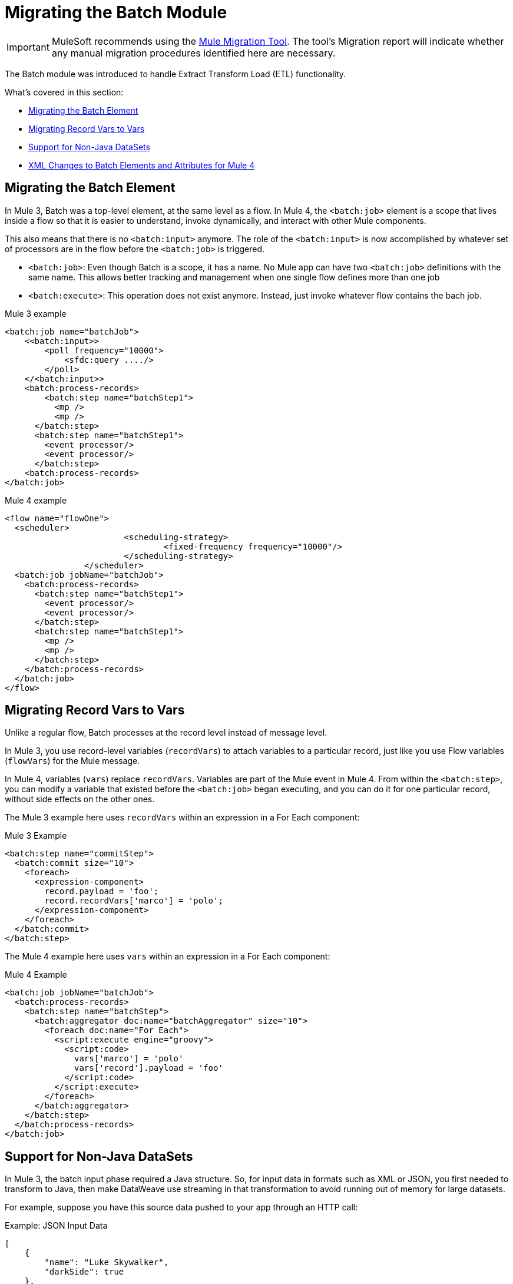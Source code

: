 = Migrating the Batch Module
// sme: MG, author: sduke?

IMPORTANT: MuleSoft recommends using the link:migration-tool[Mule Migration Tool].
The tool's Migration report will indicate whether any manual migration procedures identified here are necessary.

// Explain generally how and why things changed between Mule 3 and Mule 4.
The Batch module was introduced to handle Extract Transform Load (ETL) functionality.

What's covered in this section:

* <<batch_scope>>
* <<record_var>>
* <<non_java_datasets>>
* <<xml_changes>>

[[batch_scope]]
== Migrating the Batch Element

In Mule 3, Batch was a top-level element, at the same level as a flow. In Mule 4, the `<batch:job>` element is a scope that lives inside a flow so that it is easier to understand, invoke dynamically, and interact with other Mule components.

// TODO: WHERE IS THIS? link:mule-4-batch-module[Mule 4 Batch Module]

This also means that there is no `<batch:input>` anymore. The role of the `<batch:input>` is now accomplished by whatever set of processors are in the flow before the `<batch:job>` is triggered.

* `<batch:job>`: Even though Batch is a scope, it has a name. No Mule app can have two `<batch:job>` definitions with the same name. This allows better tracking and management when one single flow defines more than one job

* `<batch:execute>`: This operation does not exist anymore. Instead, just invoke whatever flow contains the bach job.

.Mule 3 example
[source,xml, linenums]
----
<batch:job name="batchJob">
    <<batch:input>>
        <poll frequency="10000">
            <sfdc:query ..../>
        </poll>
    </<batch:input>>
    <batch:process-records>
        <batch:step name="batchStep1">
          <mp />
          <mp />
      </batch:step>
      <batch:step name="batchStep1">
        <event processor/>
        <event processor/>
      </batch:step>
    <batch:process-records>
</batch:job>
----

.Mule 4 example
[source,xml, linenums]
----
<flow name="flowOne">
  <scheduler>
			<scheduling-strategy>
				<fixed-frequency frequency="10000"/>
			</scheduling-strategy>
		</scheduler>
  <batch:job jobName="batchJob">
    <batch:process-records>
      <batch:step name="batchStep1">
        <event processor/>
        <event processor/>
      </batch:step>
      <batch:step name="batchStep1">
        <mp />
        <mp />
      </batch:step>
    </batch:process-records>
  </batch:job>
</flow>
----

[[record_var]]
== Migrating Record Vars to Vars

Unlike a regular flow, Batch processes at the record level instead of message level.

In Mule 3, you use record-level variables (`recordVars`) to attach variables to a particular record, just like you use Flow variables (`flowVars`) for the Mule message.

In Mule 4, variables (`vars`) replace `recordVars`. Variables are part of the Mule event in Mule 4. From within the `<batch:step>`, you can modify a variable that existed before the `<batch:job>` began executing, and you can do it for one particular record, without side effects on the other ones.

The Mule 3 example here uses `recordVars` within an expression in a For Each component:

.Mule 3 Example
[source,xml, linenums]
----
<batch:step name="commitStep">
  <batch:commit size="10">
    <foreach>
      <expression-component>
        record.payload = 'foo';
        record.recordVars['marco'] = 'polo';
      </expression-component>
    </foreach>
  </batch:commit>
</batch:step>
----

The Mule 4 example here uses `vars` within an expression in a For Each component:

.Mule 4 Example
[source,xml, linenums]
----
<batch:job jobName="batchJob">
  <batch:process-records>
    <batch:step name="batchStep">
      <batch:aggregator doc:name="batchAggregator" size="10">
        <foreach doc:name="For Each">
          <script:execute engine="groovy">
            <script:code>
              vars['marco'] = 'polo'
              vars['record'].payload = 'foo'
            </script:code>
          </script:execute>
        </foreach>
      </batch:aggregator>
    </batch:step>
  </batch:process-records>
</batch:job>
----

[[non_java_datasets]]
== Support for Non-Java DataSets

In Mule 3, the batch input phase required a Java structure. So, for input data in formats such as XML or JSON, you first needed to transform to Java, then make DataWeave use streaming in that transformation to avoid running out of memory for large datasets.

For example, suppose you have this source data pushed to your app through an HTTP call:

.Example: JSON Input Data
----
[
    {
        "name": "Luke Skywalker",
        "darkSide": true
    },
    {
        "name": "Ben Solo",
        "darkSide": true
    },
    {
        "name": "Obi-Wan Kenobi",
        "darkSide": false
    }
]
----

In Mule 3, you need to transform that JSON to Java before passing it over, something like this:

.Mule 3 Example
[source,xml, linenums]
----
<batch:job name="forceJob">
   <<batch:input>>
     <http:listener path="/forceWielders" config-ref="forceListener" />
     <ee:transform>
            <ee:message>
                <ee:set-payload><![CDATA[%dw 2.0
                  output application/java
                  ---
                 payload
                }]]></ee:set-payload>
            </ee:message>
     </ee:transform>
   <<batch:input>>
   .....
</batch:job>
----

In Mule 4, Batch can automatically determine that the payload is a JSON array and perform the splitting on its own, for example:

.Mule 4 Example
[source,xml, linenums]
----
<flow name="useTheForceBatch">
  <http:listener path="/forceWielders" config-ref="forceListener" />
  <batch:job jobName="forceJob">
    ....
  </batch:job>
</flow>
----

You no longer have to set streaming in Mule 4 because of the automatic streaming framework it uses. So, when you migrate to Mule 4, you can avoid a transformation step.

[[xml_changes]]
== XML Changes to Batch Elements and Attributes for Mule 4

* Camel Case attributes: Following the Mule 4 DSL guidelines, and in order to improve consistency, all DSL attributes have been changed to camel case. For example, `max-failed-records` is now `maxFailedRecords`, `accept-policy` is `acceptPolicy`, and so on.

* MuleSoft removed the `filter-expression` parameter from the `<batch:step>`` element. This attribute was deprecated in Mule 3.6 and should be replaced with `accept-expression` parameter.

* The `<batch:commit>` is now called `<batch:aggregator>`.


== See Also

* link:batch-processing-concept[Batch Module documentation]
